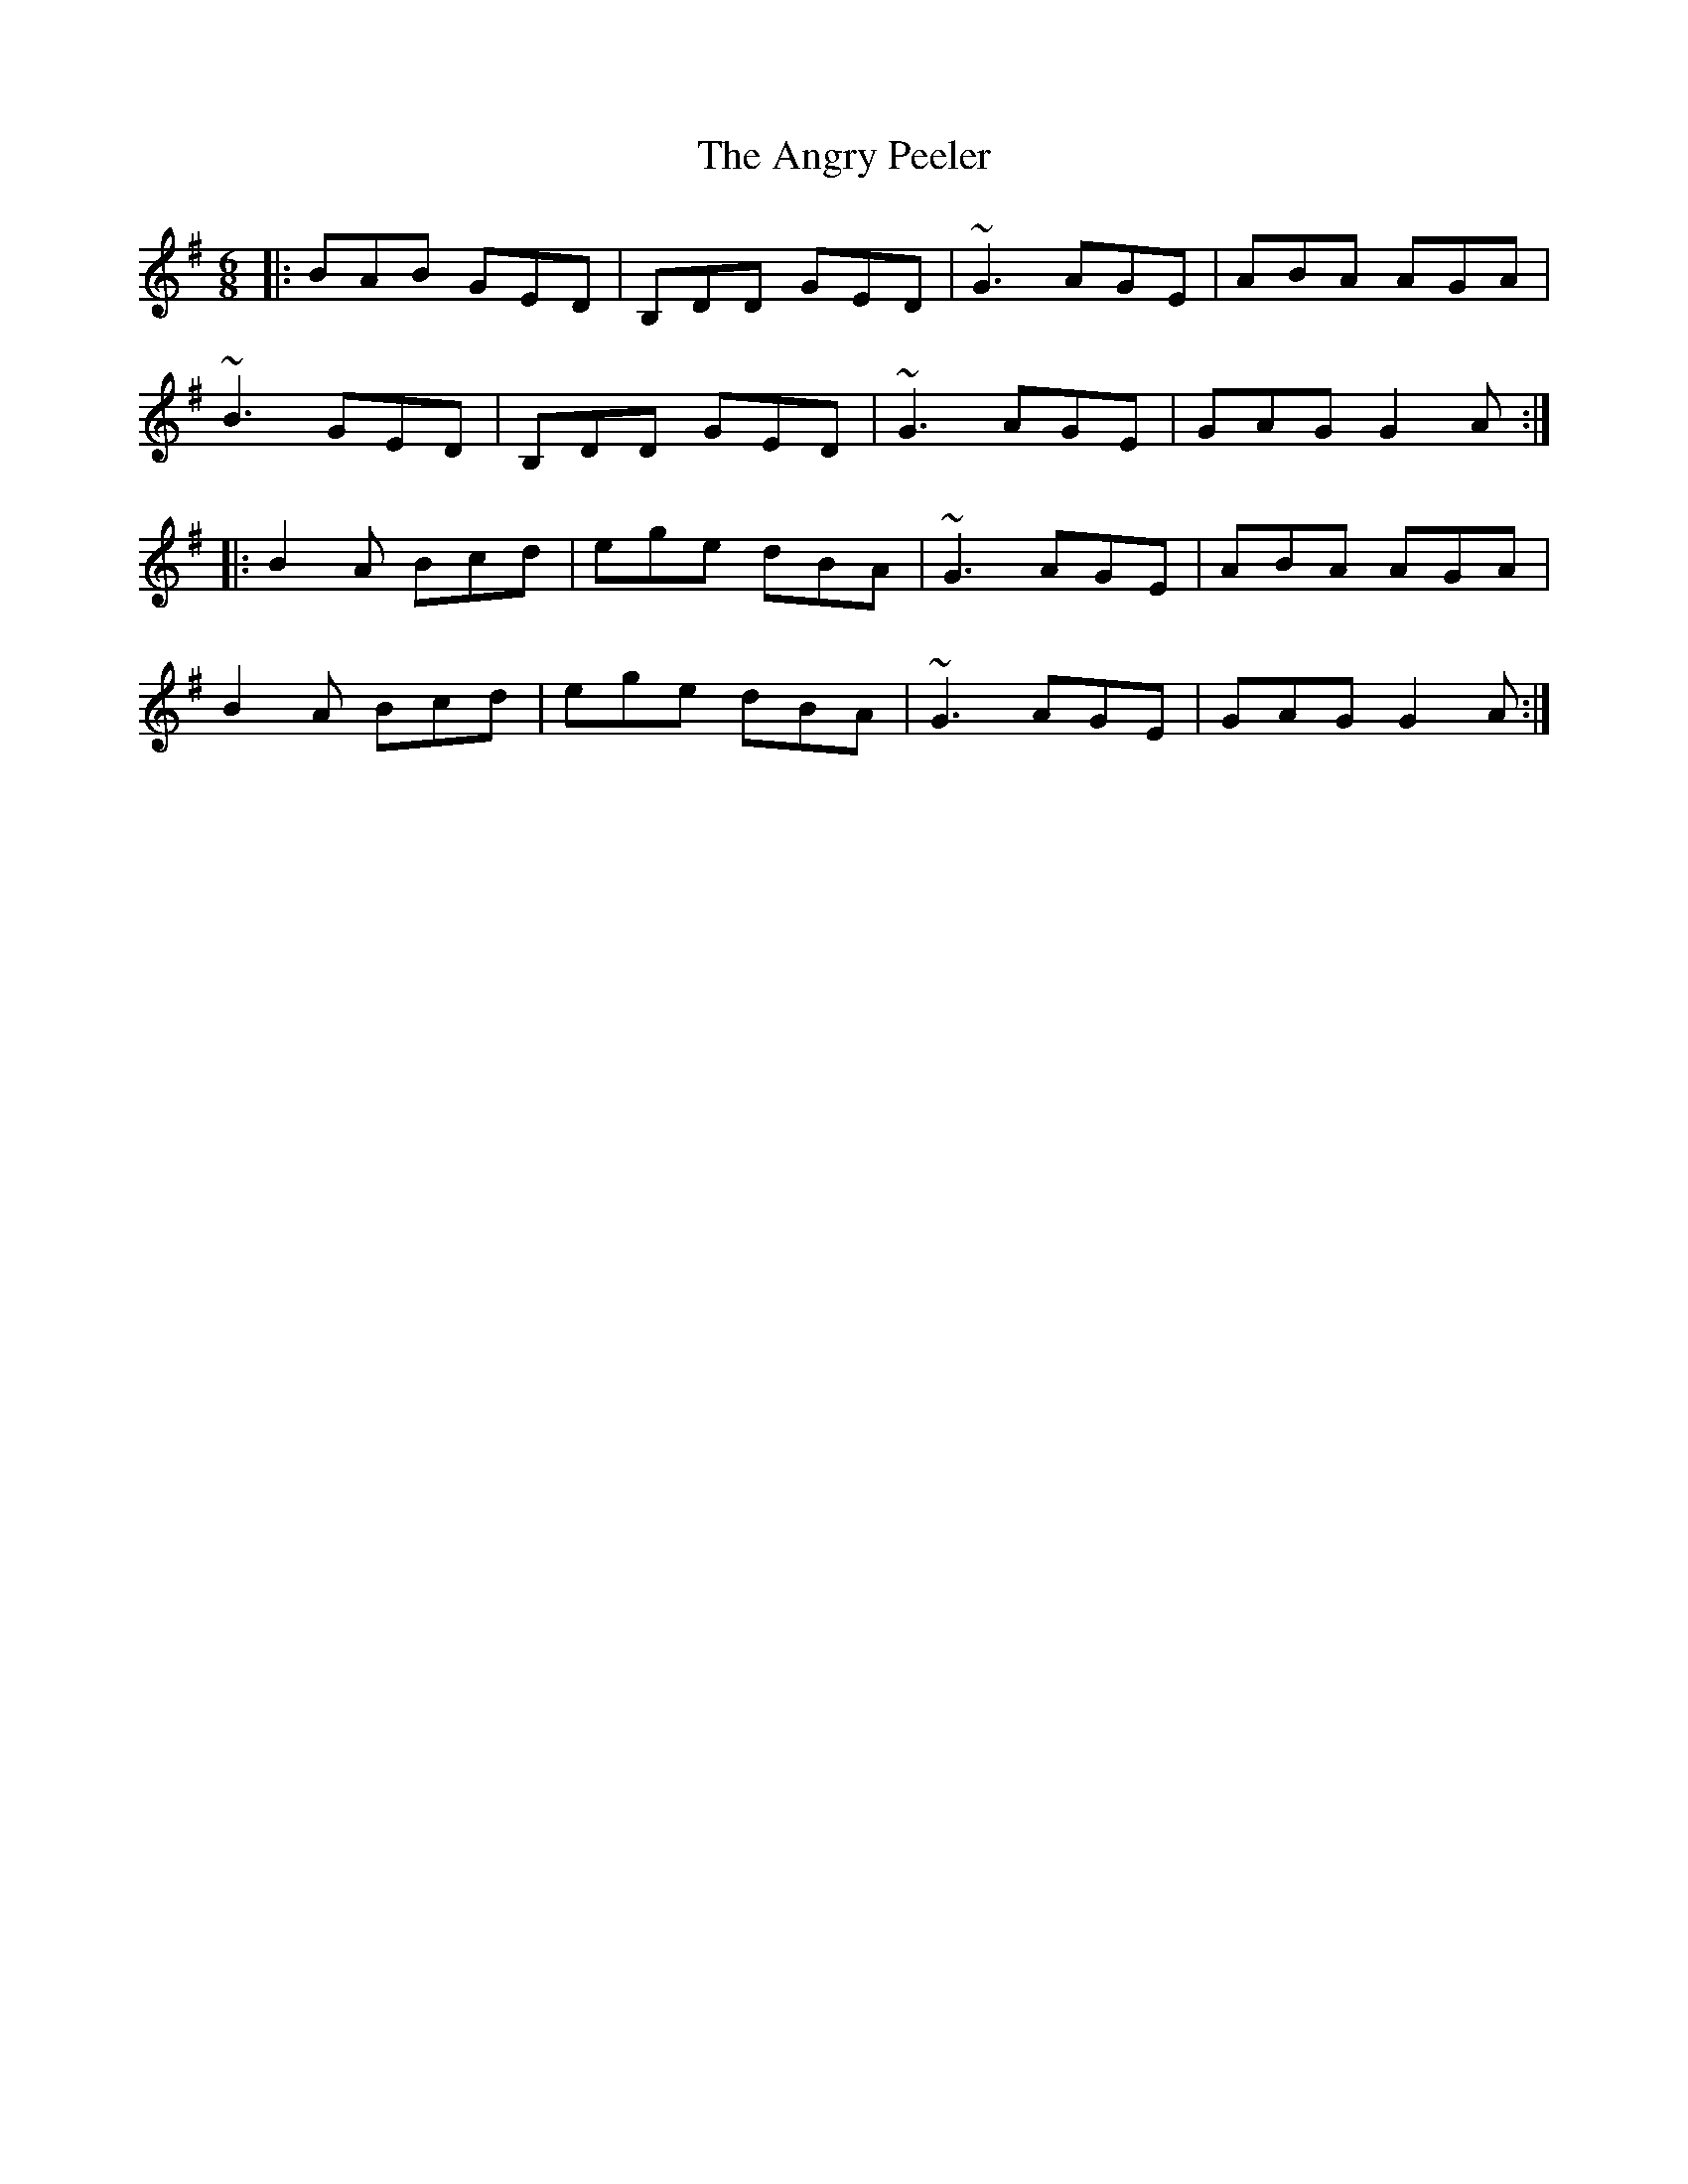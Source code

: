 X: 1563
T: Angry Peeler, The
R: jig
M: 6/8
K: Gmajor
|:BAB GED|B,DD GED|~G3 AGE|ABA AGA|
~B3 GED|B,DD GED|~G3 AGE|GAG G2A:|
|:B2A Bcd|ege dBA|~G3 AGE|ABA AGA|
B2A Bcd|ege dBA|~G3 AGE|GAG G2A:|

